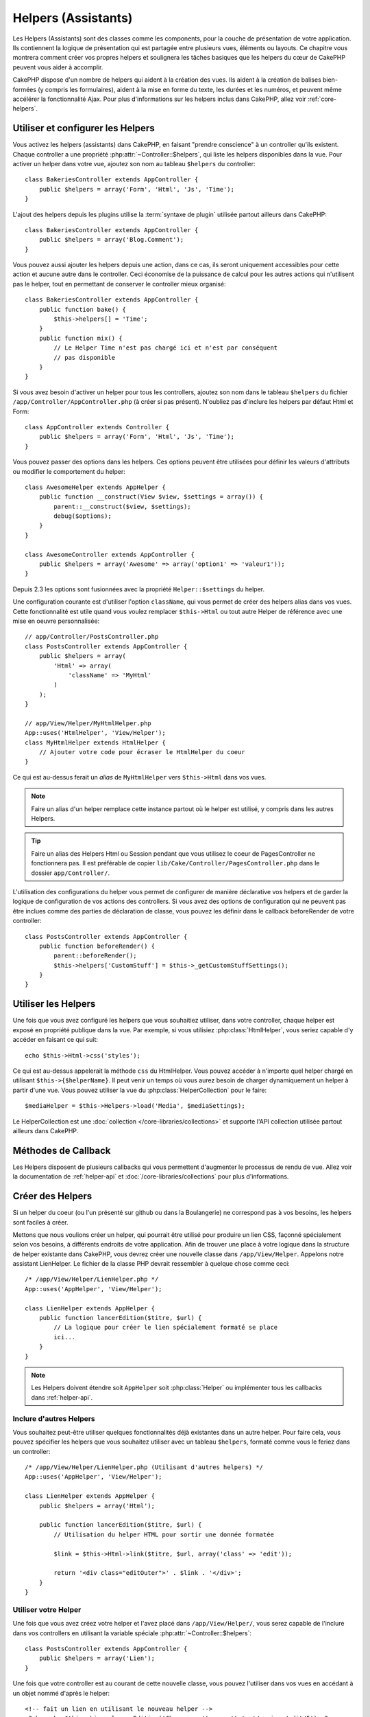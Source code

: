 Helpers (Assistants)
####################

Les Helpers (Assistants) sont des classes comme les components, pour la couche
de présentation de votre application. Ils contiennent la logique de
présentation qui est partagée entre plusieurs vues, éléments ou layouts. Ce
chapitre vous montrera comment créer vos propres helpers et soulignera les
tâches basiques que les helpers du cœur de CakePHP peuvent vous aider à
accomplir.

CakePHP dispose d'un nombre de helpers qui aident à la création des vues.
Ils aident à la création de balises bien-formées (y compris les formulaires),
aident à la mise en forme du texte, les durées et les numéros, et peuvent même
accélérer la fonctionnalité Ajax. Pour plus d'informations sur les helpers
inclus dans CakePHP, allez voir :ref:`core-helpers`.

.. _configuring-helpers:

Utiliser et configurer les Helpers
==================================

Vous activez les helpers (assistants) dans CakePHP, en faisant
"prendre conscience" à un controller qu'ils existent. Chaque controller a une
propriété :php:attr:`~Controller::$helpers`, qui liste les helpers
disponibles dans la vue. Pour activer un helper dans votre vue, ajoutez
son nom au tableau ``$helpers`` du controller::

    class BakeriesController extends AppController {
        public $helpers = array('Form', 'Html', 'Js', 'Time');
    }

L'ajout des helpers depuis les plugins utilise la :term:`syntaxe de plugin`
utilisée partout ailleurs dans CakePHP::

    class BakeriesController extends AppController {
        public $helpers = array('Blog.Comment');
    }
    
Vous pouvez aussi ajouter les helpers depuis une action, dans ce cas,
ils seront uniquement accessibles pour cette action et aucune autre dans le
controller. Ceci économise de la puissance de calcul pour les autres actions
qui n'utilisent pas le helper, tout en permettant de conserver le controller
mieux organisé::

    class BakeriesController extends AppController {
        public function bake() {
            $this->helpers[] = 'Time';
        }
        public function mix() {
            // Le Helper Time n'est pas chargé ici et n'est par conséquent
            // pas disponible
        }
    }

Si vous avez besoin d'activer un helper pour tous les controllers, ajoutez
son nom dans le tableau ``$helpers`` du fichier
``/app/Controller/AppController.php`` (à créer si pas présent). N'oubliez pas
d'inclure les helpers par défaut Html et Form::

    class AppController extends Controller {
        public $helpers = array('Form', 'Html', 'Js', 'Time');
    }

Vous pouvez passer des options dans les helpers. Ces options peuvent être
utilisées pour définir les valeurs d'attributs ou modifier le comportement du
helper::

    class AwesomeHelper extends AppHelper {
        public function __construct(View $view, $settings = array()) {
            parent::__construct($view, $settings);
            debug($options);
        }
    }

    class AwesomeController extends AppController {
        public $helpers = array('Awesome' => array('option1' => 'valeur1'));
    }

Depuis 2.3 les options sont fusionnées avec la propriété ``Helper::$settings``
du helper.

Une configuration courante est d'utiliser l'option ``className``, qui vous
permet de créer des helpers alias dans vos vues. Cette fonctionnalité est
utile quand vous voulez remplacer ``$this->Html`` ou tout autre Helper de
référence avec une mise en oeuvre personnalisée::

    // app/Controller/PostsController.php
    class PostsController extends AppController {
        public $helpers = array(
            'Html' => array(
                'className' => 'MyHtml'
            )
        );
    }

    // app/View/Helper/MyHtmlHelper.php
    App::uses('HtmlHelper', 'View/Helper');
    class MyHtmlHelper extends HtmlHelper {
        // Ajouter votre code pour écraser le HtmlHelper du coeur
    }

Ce qui est au-dessus ferait un *alias* de ``MyHtmlHelper`` vers ``$this->Html``
dans vos vues.

.. note::

    Faire un alias d'un helper remplace cette instance partout où le helper
    est utilisé, y compris dans les autres Helpers.

.. tip::

    Faire un alias des Helpers Html ou Session pendant que vous utilisez le
    coeur de PagesController ne fonctionnera pas. Il est préférable de copier
    ``lib/Cake/Controller/PagesController.php`` dans le dossier
    ``app/Controller/``.

L'utilisation des configurations du helper vous permet de configurer de manière
déclarative vos helpers et de garder la logique de configuration de vos actions
des controllers. Si vous avez des options de configuration qui ne peuvent pas
être inclues comme des parties de déclaration de classe, vous pouvez les
définir dans le callback beforeRender de votre controller::

    class PostsController extends AppController {
        public function beforeRender() {
            parent::beforeRender();
            $this->helpers['CustomStuff'] = $this->_getCustomStuffSettings();
        }
    }

Utiliser les Helpers
====================

Une fois que vous avez configuré les helpers que vous souhaitiez utiliser, dans
votre controller, chaque helper est exposé en propriété publique dans la vue.
Par exemple, si vous utilisiez :php:class:`HtmlHelper`, vous seriez capable
d'y accéder en faisant ce qui suit::

    echo $this->Html->css('styles');

Ce qui est au-dessus appelerait la méthode ``css`` du HtmlHelper. Vous pouvez
accéder à n'importe quel helper chargé en utilisant ``$this->{$helperName}``.
Il peut venir un temps où vous aurez besoin de charger dynamiquement un helper
à partir d'une vue. Vous pouvez utiliser la vue du
:php:class:`HelperCollection` pour le faire::

    $mediaHelper = $this->Helpers->load('Media', $mediaSettings);

Le HelperCollection est une :doc:`collection </core-libraries/collections>` et
supporte l'API collection utilisée partout ailleurs dans CakePHP.

Méthodes de Callback
====================

Les Helpers disposent de plusieurs callbacks qui vous permettent d'augmenter
le processus de rendu de vue. Allez voir la documentation de :ref:`helper-api`
et :doc:`/core-libraries/collections` pour plus d'informations.

Créer des Helpers
=================

Si un helper du coeur (ou l'un présenté sur github ou dans la Boulangerie)
ne correspond pas à vos besoins, les helpers sont faciles à créer.

Mettons que nous voulions créer un helper, qui pourrait être utilisé pour
produire un lien CSS, façonné spécialement selon vos besoins, à différents
endroits de votre application. Afin de trouver une place à votre logique dans
la structure de helper existante dans CakePHP, vous devrez créer une nouvelle
classe dans ``/app/View/Helper``. Appelons notre assistant LienHelper. Le
fichier de la classe PHP devrait ressembler à quelque chose comme ceci::

    /* /app/View/Helper/LienHelper.php */
    App::uses('AppHelper', 'View/Helper');
    
    class LienHelper extends AppHelper {
        public function lancerEdition($titre, $url) {
            // La logique pour créer le lien spécialement formaté se place
            ici...
        }
    }

.. note::

    Les Helpers doivent étendre soit ``AppHelper`` soit :php:class:`Helper` ou
    implémenter tous les callbacks dans :ref:`helper-api`.

Inclure d'autres Helpers
------------------------

Vous souhaitez peut-être utiliser quelques fonctionnalités déjà existantes dans
un autre helper. Pour faire cela, vous pouvez spécifier les helpers que
vous souhaitez utiliser avec un tableau ``$helpers``, formaté comme vous le
feriez dans un controller::

    /* /app/View/Helper/LienHelper.php (Utilisant d'autres helpers) */
    App::uses('AppHelper', 'View/Helper');
    
    class LienHelper extends AppHelper {
        public $helpers = array('Html');
    
        public function lancerEdition($titre, $url) {
            // Utilisation du helper HTML pour sortir une donnée formatée
    
            $link = $this->Html->link($titre, $url, array('class' => 'edit'));
    
            return '<div class="editOuter">' . $link . '</div>';
        }
    }


.. _using-helpers:

Utiliser votre Helper
---------------------

Une fois que vous avez créez votre helper et l'avez placé dans
``/app/View/Helper/``, vous serez capable de l'inclure dans vos controllers
en utilisant la variable spéciale :php:attr:`~Controller::$helpers`::

    class PostsController extends AppController {
        public $helpers = array('Lien');
    }

Une fois que votre controller est au courant de cette nouvelle classe, vous
pouvez l'utiliser dans vos vues en accédant à un objet nommé d'après le
helper::

    <!-- fait un lien en utilisant le nouveau helper -->
    <?php echo $this->Lien->lancerEdition('Changer cette recette', '/recipes/edit/5'); ?>


Créer des fonctionnalités à vos Helpers
=======================================

Tous les helpers étendent une classe spéciale, AppHelper (comme les models
étendent AppModel et les controllers étendent AppController). Pour créer une
fonctionnalité disponible pour tous les helpers, créez
``/app/View/Helper/AppHelper.php``::

    App::uses('Helper', 'View');
    
    class AppHelper extends Helper {
        public function customMethod () {
        }
    }


.. _helper-api:

API de Helper
=============

.. php:class:: Helper

    La classe de base pour les Helpers. Elle fournit un nombre de méthodes
    utiles et des fonctionnalités pour le chargement d'autres helpers.

.. php:method:: webroot($file)

    Décide du nom de fichier du webroot de l'application. Si un thème est actif
    et que le fichier existe dans le webroot du thème courant, le chemin du
    fichier du thème sera retourné.
    
.. php:method:: url($url, $full = false)

    Génère une HTML escaped URL, qui délégue à :php:meth:`Router::url()`.

.. php:method:: value($options = array(), $field = null, $key = 'value')

    Récupère la valeur pour un nom d'input donné.

.. php:method:: domId($options = null, $id = 'id')

    Génère une valeur id en CamelCase pour le champ sélectionné courant.
    Ecraser cette méthode dans votre AppHelper vous permettra de changer la
    façon dont CakePHP génére les attributs ID.

Callbacks
---------

.. php:method:: beforeRenderFile($viewFile)

    Est appelé avant que tout fichier de vue soit rendu. Cela inclut les
    eléments, le vues, les vues parentes et les layouts.

.. php:method:: afterRenderFile($viewFile, $content)

    Est appelé après que tout fichier de vue est rendu. Cela inclut les
    eléments, le vues, les vues parentes et les layouts. Un callback
    peut modifier et retourner ``$content`` pour changer la manière dont
    le contenu rendu est affiché dans le navigateur.

.. php:method:: beforeRender($viewFile)

    La méthode beforeRender est appelé après la méthode beforeRender du
    controller, mais avant les rendus du controller de la vue et du layout
    Reçoit le fichier à rendre en argument.

.. php:method:: afterRender($viewFile)

    Est appelé après que la vue est rendu, mais avant que le rendu du
    layout ait commencé.

.. php:method:: beforeLayout($layoutFile)

    Est appelé avant que le rendu du layout commence. Reçoit le nom du fichier
    layout en argument.

.. php:method:: afterLayout($layoutFile)

    Est appelé après que le rendu du layout est fini. Reçoit le nom du fichier
    layout en argument.

Helpers du coeur
================

:doc:`/core-libraries/helpers/cache`
    Utilisé par le coeur pour mettre en cache le contenu de la vue.
:doc:`/core-libraries/helpers/form`
    Créé les formulaires HTML et les éléments du formulaire qui gèrent
    eux-mêmes les problèmes de validation.
:doc:`/core-libraries/helpers/html`
    Méthodes bien pratiques pour des balises bien formatées. Les images,
    les liens, les tables, les balises d'en-tête etc ....
:doc:`/core-libraries/helpers/js`
    Utilisé pour créer du Javascript compatible avec de nombreuses librairies
    Javascript.
:doc:`/core-libraries/helpers/number`
    Formate les nombres et les monnaies.
:doc:`/core-libraries/helpers/paginator`
    Pagination à partir des données de Modèles et tri.
:doc:`/core-libraries/helpers/rss`
    Méthodes bien pratiques pour la sortie de contenu RSS et de données XML.
:doc:`/core-libraries/helpers/session`
    Accès pour la lecture des valeurs de session dans les vues.
:doc:`/core-libraries/helpers/text`
    Mise en lien intelligente, mise en évidence, truchement intelligent des
    mots.
:doc:`/core-libraries/helpers/time`
    Détection de proximité (Est-ce l'année prochaine?), formatage sympa des
    chaînes de caractère (Today, 10:30 am) et conversion entre les zones de
    temps.



.. meta::
    :title lang=fr: Helpers (Assistants)
    :keywords lang=fr: classe php,fonction time,couche de présentation,puissance du processeur,ajax,balise,tableau,fonctionnalité,logique,syntaxe,élements,cakephp,plugins
